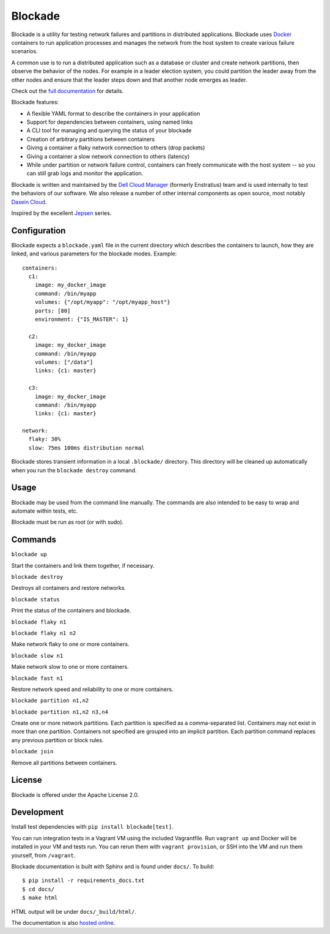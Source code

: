 ========
Blockade
========

Blockade is a utility for testing network failures and partitions in
distributed applications. Blockade uses `Docker <http://www.docker.io>`_
containers to run application processes and manages the network from
the host system to create various failure scenarios.

A common use is to run a distributed application such as a database
or cluster and create network partitions, then observe the behavior of
the nodes. For example in a leader election system, you could partition
the leader away from the other nodes and ensure that the leader steps
down and that another node emerges as leader.

Check out the `full documentation <http://blockade.readthedocs.org>`_
for details.

Blockade features:

* A flexible YAML format to describe the containers in your application
* Support for dependencies between containers, using named links
* A CLI tool for managing and querying the status of your blockade
* Creation of arbitrary partitions between containers
* Giving a container a flaky network connection to others (drop packets)
* Giving a container a slow network connection to others (latency)
* While under partition or network failure control, containers can
  freely communicate with the host system -- so you can still grab logs
  and monitor the application.

Blockade is written and maintained by the
`Dell Cloud Manager <http://www.enstratius.com>`_ (formerly Enstratius)
team and is used internally to test the behaviors of our software.
We also release a number of other internal components as open source,
most notably `Dasein Cloud <http://dasein.org>`_.

Inspired by the excellent `Jepsen <http://aphyr.com/tags/jepsen>`_ series.


Configuration
-------------

Blockade expects a ``blockade.yaml`` file in the current directory which
describes the containers to launch, how they are linked, and various
parameters for the blockade modes. Example::

    containers:
      c1:
        image: my_docker_image
        command: /bin/myapp
        volumes: {"/opt/myapp": "/opt/myapp_host"}
        ports: [80]
        environment: {"IS_MASTER": 1}

      c2:
        image: my_docker_image
        command: /bin/myapp
        volumes: ["/data"]
        links: {c1: master}

      c3:
        image: my_docker_image
        command: /bin/myapp
        links: {c1: master}

    network:
      flaky: 30%
      slow: 75ms 100ms distribution normal


Blockade stores transient information in a local ``.blockade/`` directory.
This directory will be cleaned up automatically when you run the
``blockade destroy`` command.


Usage
-----

Blockade may be used from the command line manually. The commands are also
intended to be easy to wrap and automate within tests, etc.

Blockade must be run as root (or with sudo).


Commands
--------

``blockade up``

Start the containers and link them together, if necessary.


``blockade destroy``

Destroys all containers and restore networks.


``blockade status``

Print the status of the containers and blockade.


``blockade flaky n1``

``blockade flaky n1 n2``

Make network flaky to one or more containers.


``blockade slow n1``

Make network slow to one or more containers.


``blockade fast n1``

Restore network speed and reliability to one or more containers.


``blockade partition n1,n2``

``blockade partition n1,n2 n3,n4``

Create one or more network partitions. Each partition is specified as a
comma-separated list. Containers may not exist in more than one partition.
Containers not specified are grouped into an implicit partition. Each
partition command replaces any previous partition or block rules.


``blockade join``

Remove all partitions between containers.


License
-------

Blockade is offered under the Apache License 2.0.


Development
-----------

Install test dependencies with ``pip install blockade[test]``.

You can run integration tests in a Vagrant VM using the included Vagrantfile.
Run ``vagrant up`` and Docker will be installed in your VM and tests run.
You can rerun them with ``vagrant provision``, or SSH into the VM and run
them yourself, from ``/vagrant``.

Blockade documentation is built with Sphinx and is found under ``docs/``.
To build::

    $ pip install -r requirements_docs.txt
    $ cd docs/
    $ make html

HTML output will be under ``docs/_build/html/``.

The documentation is also `hosted online <http://blockade.readthedocs.org>`_.
